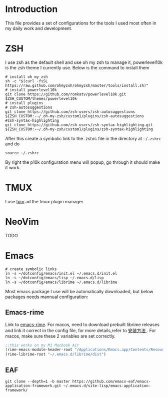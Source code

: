 * Introduction
This file provides a set of configurations for the tools I used most often in my daily work and development.

* ZSH
I use zsh as the default shell and use oh my zsh to manage it, powerlevel10k is the zsh theme I currently use. Below is the command to install them
#+begin_src shell
  # install oh my zsh
  sh -c "$(curl -fsSL https://raw.github.com/ohmyzsh/ohmyzsh/master/tools/install.sh)"
  # install powerlevel10k
  git clone https://github.com/romkatv/powerlevel10k.git $ZSH_CUSTOM/themes/powerlevel10k
  # install plugins
  # zsh-autosuggestions
  git clone https://github.com/zsh-users/zsh-autosuggestions ${ZSH_CUSTOM:-~/.oh-my-zsh/custom}/plugins/zsh-autosuggestions
  #zsh-syntax-highlighting
  git clone https://github.com/zsh-users/zsh-syntax-highlighting.git ${ZSH_CUSTOM:-~/.oh-my-zsh/custom}/plugins/zsh-syntax-highlighting
#+end_src
After this create a symbolic link to the .zshrc file in the directory at ~~/.zshrc~ and do
#+begin_src shell
source ~/.zshrc
#+end_src
By right the p10k configuration menu will popup, go through it should make it work.
* TMUX
 I use [[https://github.com/tmux-plugins/tpm][tpm]] ad the tmux plugin manager. 

* NeoVim
TODO
* Emacs
#+begin_src shell
# create symbolic links
ln -s ~/dotconfig/emacs/init.el ~/.emacs.d/init.el
ln -s ~/dotconfig/emacs/lisp ~/.emacs.d/lisp
ln -s ~/dotconfig/emacs/librime ~/.emacs.d/librime
#+end_src
Most emacs package I use will be automatically downloaded, but below packages needs mannual configuration:
** Emacs-rime
Link to [[https://github.com/DogLooksGood/emacs-rime][emacs-rime]].
For macos, need to download prebuilt librime releases and link it correct in the config file, for more details,refer to [[https://github.com/DogLooksGood/emacs-rime/blob/master/INSTALLATION.org][ 安装方法 ]] .
For macos, make sure these 2 variables are set correctly.
#+begin_src emacs-lisp
  ;;this works on my M1 Macbook Air
  (rime-emacs-module-header-root "/Applications/Emacs.app/Contents/Resources/include/")
  (rime-librime-root "~/.emacs.d/librime/dist")
#+end_src
** EAF
#+begin_src shell
git clone --depth=1 -b master https://github.com/emacs-eaf/emacs-application-framework.git ~/.emacs.d/site-lisp/emacs-application-framework/
#+end_src
